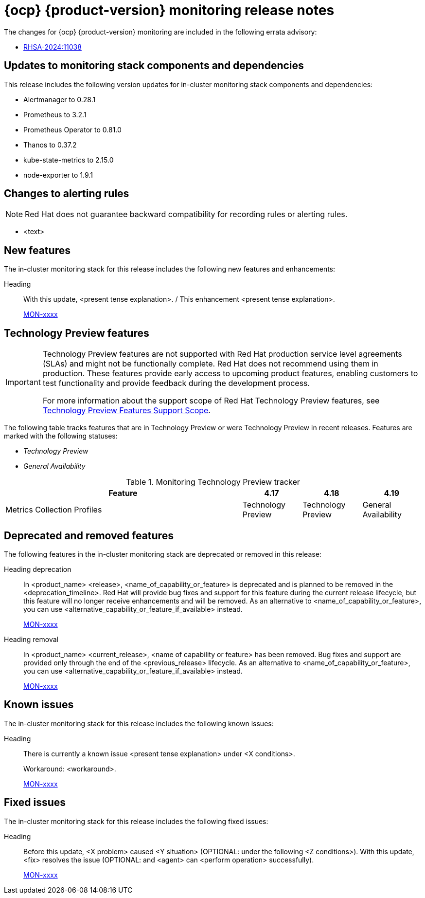 // Module included in the following assembly:
//
// * release-notes/monitoring-release-notes.adoc

:_mod-docs-content-type: REFERENCE
[id="monitoring-4-19-release-notes_{context}"]
= {ocp} {product-version} monitoring release notes

The changes for {ocp} {product-version} monitoring are included in the following errata advisory:

* link:https://access.redhat.com/errata/RHSA-2024:11038[RHSA-2024:11038]

[id="monitoring-4-19-updates-to-monitoring-components-and-dependencies_{context}"]
== Updates to monitoring stack components and dependencies

This release includes the following version updates for in-cluster monitoring stack components and dependencies:

* Alertmanager to 0.28.1
* Prometheus to 3.2.1
* Prometheus Operator to 0.81.0
* Thanos to 0.37.2
* kube-state-metrics to 2.15.0
* node-exporter to 1.9.1

[id="monitoring-4-19-changes-alerting-rules_{context}"]
== Changes to alerting rules

[NOTE]
====
Red{nbsp}Hat does not guarantee backward compatibility for recording rules or alerting rules.
====

* <text>

[id="monitoring-4-19-new-features_{context}"]
== New features

The in-cluster monitoring stack for this release includes the following new features and enhancements:

//template from style guide
Heading::
With this update, <present tense explanation>. / This enhancement <present tense explanation>.
+
link:https://issues.redhat.com/browse/MON-xxxx[MON-xxxx]

[id="monitoring-4-19-technology-preview-features_{context}"]
== Technology Preview features

[IMPORTANT]
====
[subs="attributes+"]
Technology Preview features are not supported with Red{nbsp}Hat production service level agreements (SLAs) and might not be functionally complete. Red{nbsp}Hat does not recommend using them in production. These features provide early access to upcoming product features, enabling customers to test functionality and provide feedback during the development process.

For more information about the support scope of Red{nbsp}Hat Technology Preview features, see link:https://access.redhat.com/support/offerings/techpreview/[Technology Preview Features Support Scope].
====

The following table tracks features that are in Technology Preview or were Technology Preview in recent releases. Features are marked with the following statuses:

// * _Not Available_
* _Technology Preview_
* _General Availability_

.Monitoring Technology Preview tracker
[cols="4,1,1,1",options="header"]
|====
|Feature |4.17 |4.18 |4.19

|Metrics Collection Profiles
|Technology Preview
|Technology Preview
|General Availability

|====

[id="monitoring-4-19-deprecated-and-removed-features_{context}"]
== Deprecated and removed features

The following features in the in-cluster monitoring stack are deprecated or removed in this release:

//template from style guide
Heading deprecation::
In <product_name> <release>, <name_of_capability_or_feature> is deprecated and is planned to be removed in the <deprecation_timeline>. Red{nbsp}Hat will provide bug fixes and support for this feature during the current release lifecycle, but this feature will no longer receive enhancements and will be removed. As an alternative to <name_of_capability_or_feature>, you can use <alternative_capability_or_feature_if_available> instead.
+
link:https://issues.redhat.com/browse/MON-xxxx[MON-xxxx]

//template from style guide
Heading removal::
In <product_name> <current_release>, <name of capability or feature> has been removed. Bug fixes and support are provided only through the end of the <previous_release> lifecycle. As an alternative to <name_of_capability_or_feature>, you can use <alternative_capability_or_feature_if_available> instead.
+
link:https://issues.redhat.com/browse/MON-xxxx[MON-xxxx]

[id="monitoring-4-19-known-issues_{context}"]
== Known issues

The in-cluster monitoring stack for this release includes the following known issues:

//template from style guide
Heading::
There is currently a known issue <present tense explanation> under <X conditions>.
+
Workaround: <workaround>.
+
link:https://issues.redhat.com/browse/MON-xxxx[MON-xxxx]

[id="monitoring-4-19-fixed-issues_{context}"]
== Fixed issues

The in-cluster monitoring stack for this release includes the following fixed issues:

//template from style guide
Heading::
Before this update, <X problem> caused <Y situation> (OPTIONAL: under the following <Z conditions>). With this update, <fix> resolves the issue (OPTIONAL: and <agent> can <perform operation> successfully).
+
link:https://issues.redhat.com/browse/MON-xxxx[MON-xxxx]
